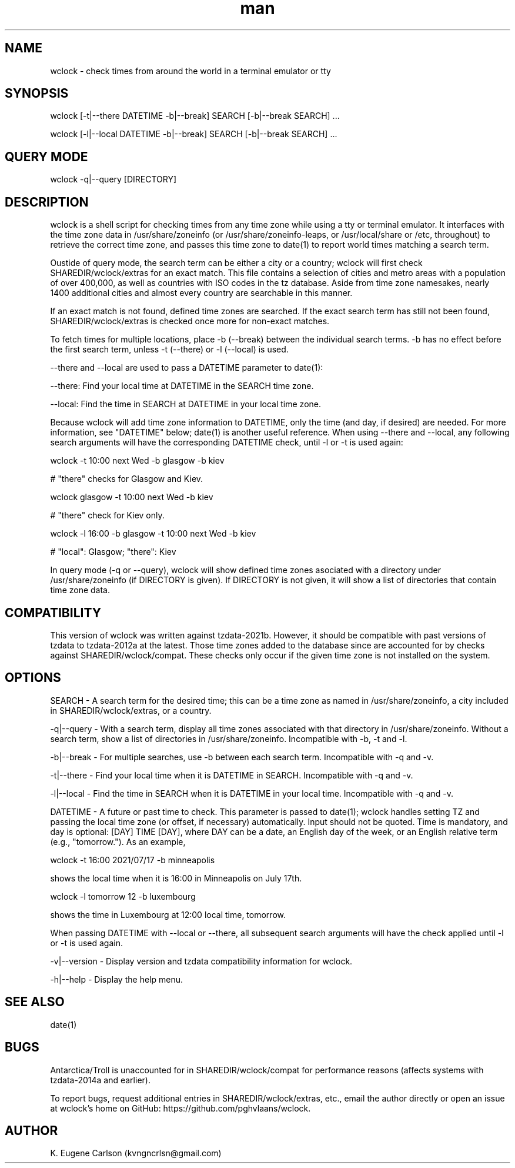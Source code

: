 .\" Manpage for wclock
.\" Contact (kvngncrlsn@gmail.com) to correct errors or typos.
.TH man 1 "25 July 2021" "0.1.2" "wclock man page"
.SH NAME
wclock \- check times from around the world in a terminal emulator or tty 
.SH SYNOPSIS
wclock [-t|--there DATETIME -b|--break] SEARCH [-b|--break SEARCH] ...

wclock [-l|--local DATETIME -b|--break] SEARCH [-b|--break SEARCH] ...
.SH QUERY MODE
wclock -q|--query [DIRECTORY]
.SH DESCRIPTION
wclock is a shell script for checking times from any time zone while using a tty or terminal emulator. It interfaces with the time zone data in /usr/share/zoneinfo (or /usr/share/zoneinfo-leaps, or /usr/local/share or /etc, throughout) to retrieve the correct time zone, and passes this time zone to date(1) to report world times matching a search term. 

Oustide of query mode, the search term can be either a city or a country; wclock will first check SHAREDIR/wclock/extras for an exact match. This file contains a selection of cities and metro areas with a population of over 400,000, as well as countries with ISO codes in the tz database. Aside from time zone namesakes, nearly 1400 additional cities and almost every country are searchable in this manner.

If an exact match is not found, defined time zones are searched. If the exact search term has still not been found, SHAREDIR/wclock/extras is checked once more for non-exact matches.

To fetch times for multiple locations, place -b (--break) between the individual search terms. -b has no effect before the first search term, unless -t (--there) or -l (--local) is used.

--there and --local are used to pass a DATETIME parameter to date(1):

\t --there: Find your local time at DATETIME in the SEARCH time zone.

\t --local: Find the time in SEARCH at DATETIME in your local time zone.

Because wclock will add time zone information to DATETIME, only the time (and day, if desired) are needed. For more information, see "DATETIME" below; date(1) is another useful reference. When using --there and --local, any following search arguments will have the corresponding DATETIME check, until -l or -t is used again:

\t wclock -t 10:00 next Wed -b glasgow -b kiev

# "there" checks for Glasgow and Kiev.

\t wclock glasgow -t 10:00 next Wed -b kiev

# "there" check for Kiev only.

\t wclock -l 16:00 -b glasgow -t 10:00 next Wed -b kiev

# "local": Glasgow; "there": Kiev

In query mode (-q or --query), wclock will show defined time zones asociated with a directory under /usr/share/zoneinfo (if DIRECTORY is given). If DIRECTORY is not given, it will show a list of directories that contain time zone data. 
.SH COMPATIBILITY
This version of wclock was written against tzdata-2021b. However, it should be compatible with past versions of tzdata to tzdata-2012a at the latest. Those time zones added to the database since are accounted for by checks against SHAREDIR/wclock/compat. These checks only occur if the given time zone is not installed on the system.
.SH OPTIONS
SEARCH - A search term for the desired time; this can be a time zone as named in /usr/share/zoneinfo, a city included in SHAREDIR/wclock/extras, or a country.

-q|--query - With a search term, display all time zones associated with that directory in /usr/share/zoneinfo. Without a search term, show a list of directories in /usr/share/zoneinfo. Incompatible with -b, -t and -l.

-b|--break - For multiple searches, use -b between each search term. Incompatible with -q and -v.

-t|--there - Find your local time when it is DATETIME in SEARCH. Incompatible with -q and -v.

-l|--local - Find the time in SEARCH when it is DATETIME in your local time. Incompatible with -q and -v.

DATETIME - A future or past time to check. This parameter is passed to date(1); wclock handles setting TZ and passing the local time zone (or offset, if necessary) automatically. Input should not be quoted. Time is mandatory, and day is optional: [DAY] TIME [DAY], where DAY can be a date, an English day of the week, or an English relative term (e.g., "tomorrow."). As an example,

\t wclock -t 16:00 2021/07/17 -b minneapolis

shows the local time when it is 16:00 in Minneapolis on July 17th.

\t wclock -l tomorrow 12 -b luxembourg

shows the time in Luxembourg at 12:00 local time, tomorrow.

When passing DATETIME with --local or --there, all subsequent search arguments will have the check applied until -l or -t is used again.

-v|--version - Display version and tzdata compatibility information for wclock.

-h|--help - Display the help menu.
.SH SEE ALSO
date(1)
.SH BUGS
Antarctica/Troll is unaccounted for in SHAREDIR/wclock/compat for performance reasons (affects systems with tzdata-2014a and earlier).

To report bugs, request additional entries in SHAREDIR/wclock/extras, etc., email the author directly or open an issue at wclock's home on GitHub: https://github.com/pghvlaans/wclock.
.SH AUTHOR
K. Eugene Carlson (kvngncrlsn@gmail.com)
